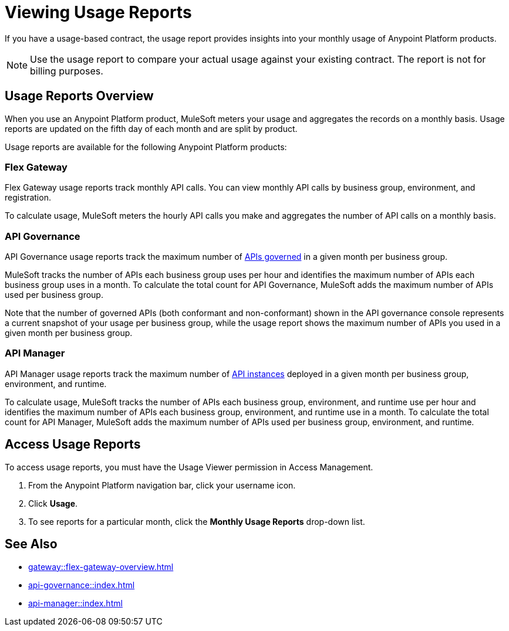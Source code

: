 = Viewing Usage Reports
:page-aliases: gateway::flex-view-usage-reports.adoc

If you have a usage-based contract, the usage report provides insights into your monthly usage of Anypoint Platform products. 

[NOTE]
--
Use the usage report to compare your actual usage against your existing contract. The report is not for billing purposes. 
--

== Usage Reports Overview

When you use an Anypoint Platform product, MuleSoft meters your usage and aggregates the records on a monthly basis. Usage reports are updated on the fifth day of each month and are split by product.

Usage reports are available for the following Anypoint Platform products:

=== Flex Gateway

Flex Gateway usage reports track monthly API calls. You can view monthly API calls by business group, environment, and registration.

To calculate usage, MuleSoft meters the hourly API calls you make and aggregates the number of API calls on a monthly basis. 
 
=== API Governance

API Governance usage reports track the maximum number of xref:api-governance::index.adoc#governed-apis[APIs governed] in a given month per business group. 

MuleSoft tracks the number of APIs each business group uses per hour and identifies the maximum number of APIs each business group uses in a month. To calculate the total count for API Governance, MuleSoft adds the maximum number of APIs used per business group. 

Note that the number of governed APIs (both conformant and non-conformant) shown in the API governance console represents a current snapshot of your usage per business group, while the usage report shows the maximum number of APIs you used in a given month per business group.

=== API Manager

API Manager usage reports track the maximum number of xref:api-manager::latest-overview-concept.adoc#api-instances[API instances] deployed in a given month per business group, environment, and runtime. 

To calculate usage, MuleSoft tracks the number of APIs each business group, environment, and runtime use per hour and identifies the maximum number of APIs each business group, environment, and runtime use in a month. To calculate the total count for API Manager, MuleSoft adds the maximum number of APIs used per business group, environment, and runtime.

== Access Usage Reports

To access usage reports, you must have the Usage Viewer permission in Access Management.

. From the Anypoint Platform navigation bar, click your username icon.
. Click *Usage*.
. To see reports for a particular month, click the *Monthly Usage Reports* drop-down list.


== See Also

* xref:gateway::flex-gateway-overview.adoc[]
* xref:api-governance::index.adoc[]
* xref:api-manager::index.adoc[]